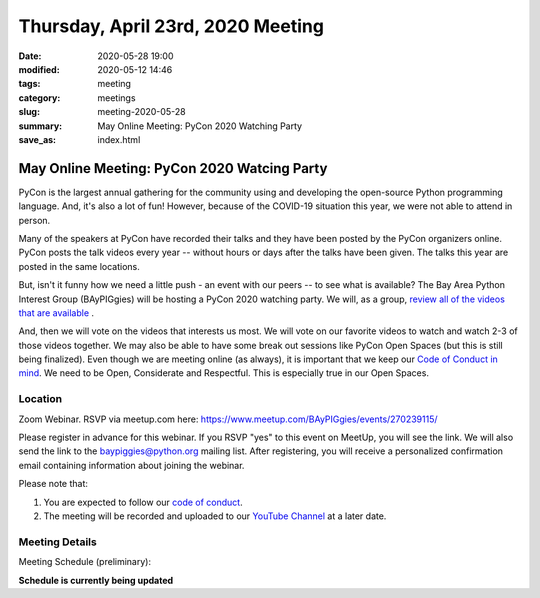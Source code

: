 Thursday, April 23rd, 2020 Meeting
##################################

:date: 2020-05-28 19:00
:modified: 2020-05-12 14:46
:tags: meeting
:category: meetings
:slug: meeting-2020-05-28
:summary: May Online Meeting: PyCon 2020 Watching Party
:save_as: index.html

May Online Meeting: PyCon 2020 Watcing Party
============================================

PyCon is the largest annual gathering for the community using and developing
the open-source Python programming language. And, it's also a lot of fun!
However, because of the COVID-19 situation this year, we were not able to
attend in person.

Many of the speakers at PyCon have recorded their talks and they have been
posted by the PyCon organizers online. PyCon posts the talk videos every year
-- without hours or days after the talks have been given. The talks this year
are posted in the same locations.

But, isn't it funny how we need a little push - an event with our peers -- to
see what is available?  The Bay Area Python Interest Group (BAyPIGgies) will be
hosting a PyCon 2020 watching party. We will, as a group,
`review all of the videos that are available <https://us.pycon.org/2020/online/#talks>`_ .

And, then we will vote on the videos that interests us most.  We will vote on
our favorite videos to watch and watch 2-3 of those videos together.  We may
also be able to have some break out sessions like PyCon Open Spaces (but this
is still being finalized).  Even though we are meeting online (as always), it
is important that we keep our 
`Code of Conduct in mind <https://baypiggies.net/pages/code_of_conduct.html>`_.
We need to be Open, Considerate and Respectful. This is especially true in our
Open Spaces.

Location
--------
Zoom Webinar. RSVP via meetup.com here: https://www.meetup.com/BAyPIGgies/events/270239115/

Please register in advance for this webinar. If you RSVP "yes" to this event on
MeetUp, you will see the link. We will also send the link to the
baypiggies@python.org mailing list. After registering, you will receive a
personalized confirmation email containing information about joining the
webinar.

Please note that:

1. You are expected to follow our `code of conduct <https://baypiggies.net/pages/code_of_conduct.html>`_.
2. The meeting will be recorded and uploaded to our `YouTube Channel <https://www.youtube.com/channel/UCBJV1sd5XcVhijm13pWfBCg>`_ at a later date.


Meeting Details
---------------
Meeting Schedule (preliminary):

**Schedule is currently being updated**

